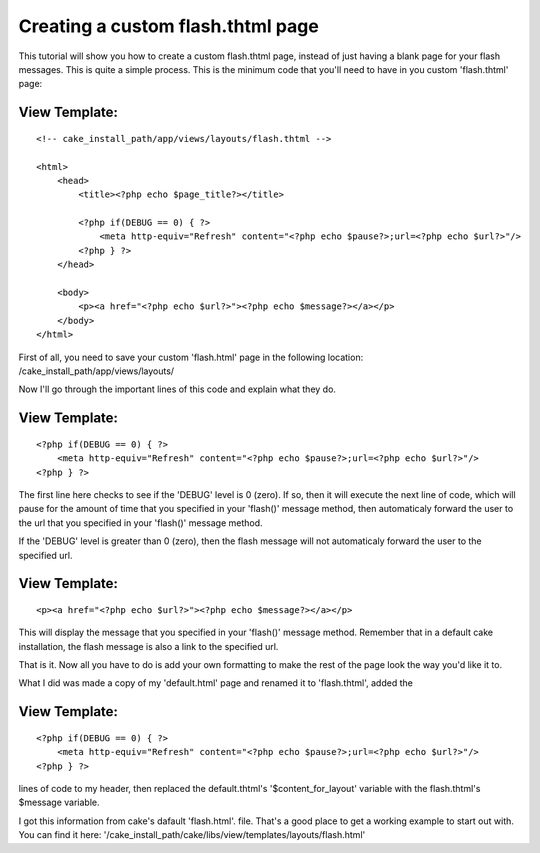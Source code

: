 Creating a custom flash.thtml page
==================================

This tutorial will show you how to create a custom flash.thtml page,
instead of just having a blank page for your flash messages.
This is quite a simple process. This is the minimum code that you'll
need to have in you custom 'flash.thtml' page:


View Template:
``````````````

::

    
    
    
    <!-- cake_install_path/app/views/layouts/flash.thtml -->
    
    <html>
        <head>
            <title><?php echo $page_title?></title>
    
            <?php if(DEBUG == 0) { ?>
                <meta http-equiv="Refresh" content="<?php echo $pause?>;url=<?php echo $url?>"/>
            <?php } ?>
        </head>
    
        <body>
            <p><a href="<?php echo $url?>"><?php echo $message?></a></p>
        </body>
    </html>

First of all, you need to save your custom 'flash.html' page in the
following location: /cake_install_path/app/views/layouts/

Now I'll go through the important lines of this code and explain what
they do.


View Template:
``````````````

::

    
    <?php if(DEBUG == 0) { ?>
        <meta http-equiv="Refresh" content="<?php echo $pause?>;url=<?php echo $url?>"/>
    <?php } ?>

The first line here checks to see if the 'DEBUG' level is 0 (zero). If
so, then it will execute the next line of code, which will pause for
the amount of time that you specified in your 'flash()' message
method, then automaticaly forward the user to the url that you
specified in your 'flash()' message method.

If the 'DEBUG' level is greater than 0 (zero), then the flash message
will not automaticaly forward the user to the specified url.


View Template:
``````````````

::

    
    <p><a href="<?php echo $url?>"><?php echo $message?></a></p>

This will display the message that you specified in your 'flash()'
message method. Remember that in a default cake installation, the
flash message is also a link to the specified url.

That is it. Now all you have to do is add your own formatting to make
the rest of the page look the way you'd like it to.

What I did was made a copy of my 'default.html' page and renamed it to
'flash.thtml', added the


View Template:
``````````````

::

    
    <?php if(DEBUG == 0) { ?>
        <meta http-equiv="Refresh" content="<?php echo $pause?>;url=<?php echo $url?>"/>
    <?php } ?>

lines of code to my header, then replaced the default.thtml's
'$content_for_layout' variable with the flash.thtml's $message
variable.

I got this information from cake's dafault 'flash.html'. file. That's
a good place to get a working example to start out with. You can find
it here:
'/cake_install_path/cake/libs/view/templates/layouts/flash.html'



.. author:: jburns131
.. categories:: articles, tutorials
.. tags:: Layouts,Tutorials

